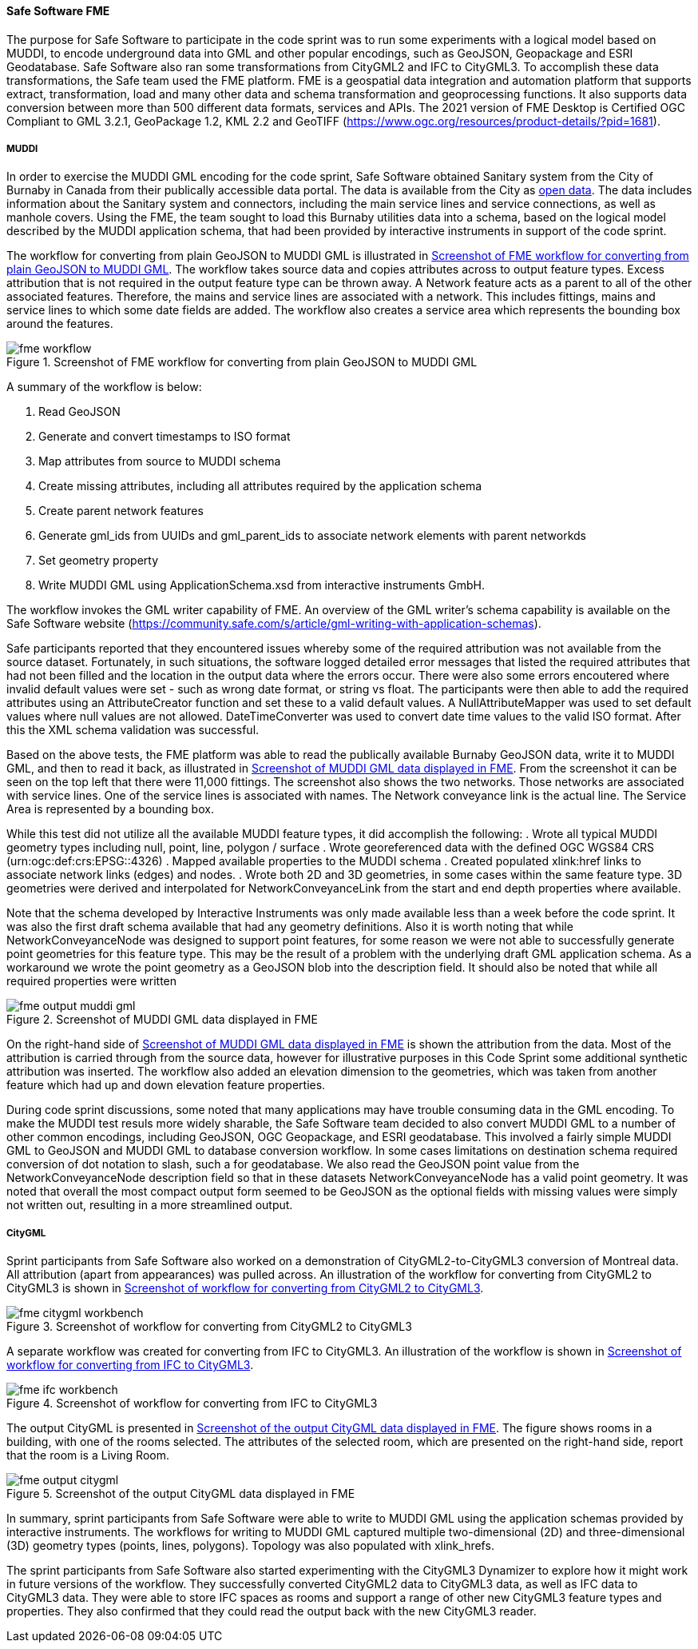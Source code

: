 [[fme_results]]
==== Safe Software FME

The purpose for Safe Software to participate in the code sprint was to run some experiments with a logical model based on MUDDI, to encode underground data into GML and other popular encodings, such as GeoJSON, Geopackage and ESRI Geodatabase. Safe Software also ran some transformations from CityGML2 and IFC to CityGML3. To accomplish these data transformations, the Safe team used the FME platform. FME is a geospatial data integration and automation platform that supports extract, transformation, load and many other data and schema transformation and geoprocessing functions. It also supports data conversion between more than 500 different data formats, services and APIs. The 2021 version of FME Desktop is Certified OGC Compliant to GML 3.2.1, GeoPackage 1.2, KML 2.2 and GeoTIFF (https://www.ogc.org/resources/product-details/?pid=1681).

===== MUDDI

In order to exercise the MUDDI GML encoding for the code sprint, Safe Software obtained Sanitary system from the City of Burnaby in Canada from their publically accessible data portal. The data is available from the City as https://data.burnaby.ca/datasets/burnaby::sanitary-main-/explore[open data].  The data includes information about the Sanitary system and connectors, including the main service lines and service connections, as well as manhole covers. Using the FME, the team sought to load this Burnaby utilities data into a schema, based on the logical model described by the MUDDI application schema, that had been provided by interactive instruments in support of the code sprint. 

The workflow for converting from plain GeoJSON to MUDDI GML is illustrated in <<img_fme_workflow>>. The workflow takes source data and copies attributes across to output feature types. Excess attribution that is not required in the output feature type can be thrown away. A Network feature acts as a parent to all of the other associated features. Therefore, the mains and service lines are associated with a network. This includes fittings, mains and service lines to which some date fields are added. The workflow also creates a service area which represents the bounding box around the features.

[[img_fme_workflow]]
.Screenshot of FME workflow for converting from plain GeoJSON to MUDDI GML
image::images/fme_workflow.jpg[]

A summary of the workflow is below:

. Read GeoJSON
. Generate and convert timestamps to ISO format
. Map attributes from source to MUDDI schema
. Create missing attributes, including all attributes required by the application schema
. Create parent network features
. Generate gml_ids from UUIDs and gml_parent_ids to associate network elements with parent networkds
. Set geometry property
. Write MUDDI GML using ApplicationSchema.xsd from interactive instruments GmbH.

The workflow invokes the GML writer capability of FME. An overview of the GML writer’s schema capability is available on the Safe Software website (https://community.safe.com/s/article/gml-writing-with-application-schemas). 

Safe participants reported that they encountered issues whereby some of the required attribution was not available from the source dataset. Fortunately, in such situations, the software logged detailed error messages that listed the required attributes that had not been filled and the location in the output data where the errors occur. There were also some errors encoutered where invalid default values were set - such as wrong date format, or string vs float. The participants were then able to add the required attributes using an AttributeCreator function and set these to a valid default values. A NullAttributeMapper was used to set default values where null values are not allowed. DateTimeConverter was used to convert date time values to the valid ISO format. After this the XML schema validation was successful.

Based on the above tests, the FME platform was able to read the publically available Burnaby GeoJSON data, write it to MUDDI GML, and then to read it back, as illustrated in <<img_fme_output_muddi_gml>>. From the screenshot it can be seen on the top left that there were 11,000 fittings. The screenshot also shows the two networks. Those networks are associated with service lines. One of the service lines is associated with names. The Network conveyance link is the actual line. The Service Area is represented by a bounding box. 

While this test did not utilize all the available MUDDI feature types, it did accomplish the following:
. Wrote all typical MUDDI geometry types including null, point, line, polygon / surface
. Wrote georeferenced data with the defined OGC WGS84 CRS (urn:ogc:def:crs:EPSG::4326)
. Mapped available properties to the MUDDI schema
. Created populated xlink:href links to associate network links (edges) and nodes.
. Wrote both 2D and 3D geometries, in some cases within the same feature type. 3D geometries were derived and interpolated for NetworkConveyanceLink from the start and end depth properties where available.

Note that the schema developed by Interactive Instruments was only made available less than a week before the code sprint. It was also the first draft schema available that had any geometry definitions. Also it is worth noting that while NetworkConveyanceNode was designed to support point features, for some reason we were not able to successfully generate point geometries for this feature type. This may be the result of a problem with the underlying draft GML application schema. As a workaround we wrote the point geometry as a GeoJSON blob into the description field. It should also be noted that while all required properties were written

[[img_fme_output_muddi_gml]]
.Screenshot of MUDDI GML data displayed in FME
image::images/muddi/fme_output_muddi_gml.png[]

On the right-hand side of <<img_fme_output_muddi_gml>> is shown the attribution from the data. Most of the attribution is carried through from the source data, however for illustrative purposes in this Code Sprint some additional synthetic attribution was inserted. The workflow also added an elevation dimension to the geometries, which was taken from another feature which had up and down elevation feature properties. 

During code sprint discussions, some noted that many applications may have trouble consuming data in the GML encoding. To make the MUDDI test resuls more widely sharable, the Safe Software team decided to also convert MUDDI GML to a number of other common encodings, including GeoJSON, OGC Geopackage, and ESRI geodatabase. This involved a fairly simple MUDDI GML to GeoJSON and MUDDI GML to database conversion workflow. In some cases limitations on destination schema required conversion of dot notation to slash, such a for geodatabase. We also read the GeoJSON point value from the NetworkConveyanceNode description field so that in these datasets NetworkConveyanceNode has a valid point geometry. It was noted that overall the most compact output form seemed to be GeoJSON as the optional fields with missing values were simply not written out, resulting in a more streamlined output.


===== CityGML

Sprint participants from Safe Software also worked on a demonstration of 
CityGML2-to-CityGML3 conversion of Montreal data. All attribution (apart from appearances) was pulled across. An illustration of the workflow for converting from CityGML2 to CityGML3 is shown in <<img_fme_citygml_workbench>>.

[[img_fme_citygml_workbench]]
.Screenshot of workflow for converting from CityGML2 to CityGML3
image::images/fme_citygml_workbench.png[]

A separate workflow was created for converting from IFC to CityGML3. An illustration of the workflow is shown in <<img_fme_ifc_workbench>>.

[[img_fme_ifc_workbench]]
.Screenshot of workflow for converting from IFC to CityGML3
image::images/fme_ifc_workbench.png[]


The output CityGML is presented in <<img_fme_output_citygml>>. The figure shows rooms in a building, with one of the rooms selected. The attributes of the selected room, which are presented on the right-hand side, report that the room is a Living Room.

[[img_fme_output_citygml]]
.Screenshot of the output CityGML data displayed in FME
image::images/fme_output_citygml.png[]

In summary, sprint participants from Safe Software were able to write to MUDDI GML using the application schemas provided by interactive instruments. The workflows for writing to MUDDI GML captured multiple two-dimensional (2D) and three-dimensional (3D) geometry types (points, lines, polygons). Topology was also populated with xlink_hrefs. 

The sprint participants from Safe Software also started experimenting with the CityGML3 Dynamizer to explore how it might work in future versions of the workflow. They successfully converted CityGML2 data to CityGML3 data, as well as IFC data to CityGML3 data. They were able to store IFC spaces as rooms and support a range of other new CityGML3 feature types and properties. They also confirmed that they could read the output back with the new CityGML3 reader.
